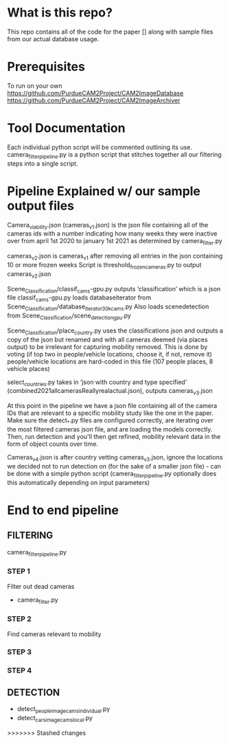 * What is this repo?
  This repo contains all of the code for the paper [] along with sample files from our actual database usage.
* Prerequisites
To run on your own
https://github.com/PurdueCAM2Project/CAM2ImageDatabase
https://github.com/PurdueCAM2Project/CAM2ImageArchiver

* Tool Documentation
  Each individual python script will be commented outlining its use. camera_filter_pipeline.py is a python script that stitches together all our filtering steps into a single script.


* Pipeline Explained w/ our sample output files
Camera_viability.json (cameras_v1.json) is the json file containing all of the cameras ids with a number indicating how many
weeks they were inactive over from april 1st 2020 to january 1st 2021 as determined by camera_filter.py 

cameras_v2.json is cameras_v1 after removing all entries in the json containing 10 or more frozen weeks
Script is threshold_frozen_cameras.py to output cameras_v2.json

Scene_Classification/classif_cams-gpu.py outputs ‘classification’ which is a json file 
classif_cams-gpu.py loads databaseiterator from  Scene_Classification/database_iterator_30kcams.py 
Also loads scenedetection from  Scene_Classification/scene_detection_gpu.py

Scene_Classification/place_country.py uses the classifications json and outputs a copy of the json but renamed and
with all cameras deemed (via places output) to be irrelevant for capturing mobility removed. This is done by voting (if top two in people/vehicle locations, choose it, if not, remove it)
people/vehicle locations are hard-coded in this file (107 people places, 8 vehicle places)

select_countries.py takes in ‘json with country and type specified’ (combined2021allcamerasReallyrealactual.json), outputs cameras_v3.json

At this point in the pipeline we have a json file containing all of the camera IDs that are relevant to a specific mobility study like the one in the paper. Make sure the detect_*.py files are configured correctly, are iterating over the most filtered cameras json file, and are loading the models correctly. Then, run detection and you'll then get refined, mobility relevant data in the form of object counts over time.

Cameras_v4.json is after country vetting cameras_v3.json, ignore the locations we decided not to run detection on (for the sake of a smaller json file) - can be done with a simple python script (camera_filter_pipeline.py optionally does this automatically depending on input parameters)

* End to end pipeline
** FILTERING
   camera_filter_pipeline.py
*** STEP 1
   Filter out dead cameras
   - camera_filter.py
*** STEP 2
   Find cameras relevant to mobility
*** STEP 3
   
*** STEP 4
** DETECTION
   - detect_people_image_cams_individual.py
   - detect_cars_image_cams_local.py
>>>>>>> Stashed changes
